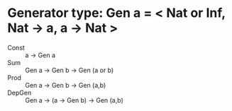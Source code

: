 * Generator type: Gen a = < Nat or Inf, Nat -> a, a -> Nat >
  - Const :: a -> Gen a
  - Sum :: Gen a -> Gen b -> Gen (a or b)
  - Prod :: Gen a -> Gen b -> Gen (a,b)
  - DepGen :: Gen a -> (a -> Gen b) -> Gen (a,b)
